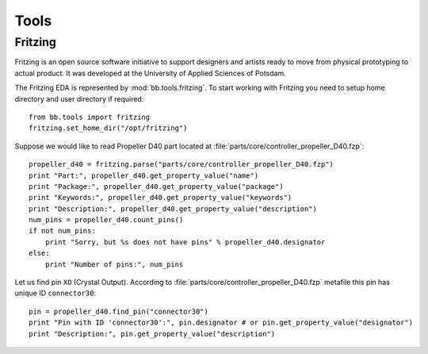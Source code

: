 .. _guide.tools:

Tools
=============

Fritzing
--------

Fritzing is an open source software initiative to support designers and artists
ready to move from physical prototyping to actual product. It was developed at
the University of Applied Sciences of Potsdam.

The Fritzing EDA is represented by :mod:`bb.tools.fritzing`. To
start working with Fritzing you need to setup home directory and user
directory if required::

    from bb.tools import fritzing
    fritzing.set_home_dir("/opt/fritzing")

Suppose we would like to read Propeller D40 part located at
:file:`parts/core/controller_propeller_D40.fzp`::

    propeller_d40 = fritzing.parse("parts/core/controller_propeller_D40.fzp")
    print "Part:", propeller_d40.get_property_value("name")
    print "Package:", propeller_d40.get_property_value("package")
    print "Keywords:", propeller_d40.get_property_value("keywords")
    print "Description:", propeller_d40.get_property_value("description")
    num_pins = propeller_d40.count_pins()
    if not num_pins:
        print "Sorry, but %s does not have pins" % propeller_d40.designator
    else:
        print "Number of pins:", num_pins

Let us find pin ``XO`` (Crystal Output). According to
:file:`parts/core/controller_propeller_D40.fzp` metafile this pin has
unique ID ``connector30``::

    pin = propeller_d40.find_pin("connector30")
    print "Pin with ID 'connector30':", pin.designator # or pin.get_property_value("designator")
    print "Description:", pin.get_property_value("description")

